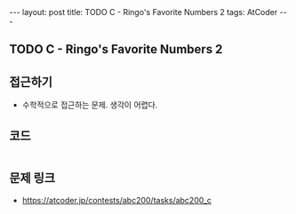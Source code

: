 #+HTML: ---
#+HTML: layout: post
#+HTML: title: TODO C - Ringo's Favorite Numbers 2
#+HTML: tags: AtCoder
#+HTML: ---
#+OPTIONS: ^:nil

** TODO C - Ringo's Favorite Numbers 2

** 접근하기
- 수학적으로 접근하는 문제. 생각이 어렵다.

** 코드
#+BEGIN_SRC cpp

#+END_SRC

** 문제 링크
- https://atcoder.jp/contests/abc200/tasks/abc200_c
